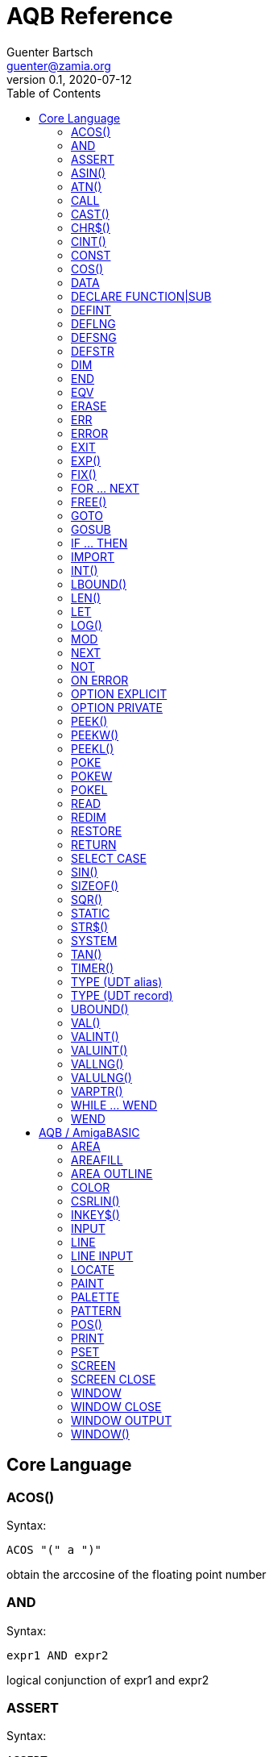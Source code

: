 = AQB Reference
Guenter Bartsch <guenter@zamia.org>
v0.1, 2020-07-12
:toc:

== Core Language

=== ACOS()

Syntax:

    ACOS "(" a ")"

obtain the arccosine of the floating point number

=== AND

Syntax:

    expr1 AND expr2

logical conjunction of expr1 and expr2

=== ASSERT

Syntax:

    ASSERT expr

raise an error message including line number information if the given expression evaluates to FALSE.

=== ASIN()

Syntax:

    ASIN "(" a ")"

obtain the arcsine of the floating point number

=== ATN()

Syntax:

    ATN "(" a ")"

obtain the arctangent of the floating point number

=== CALL

Syntax:

    CALL ( subCall | expDesignator )

call a SUB or FUNCTION.

=== CAST()

Syntax:

    CAST "(" typedesc "," expr ")

casts an expression to a different data type

=== CHR$()

Syntax:

    CHR$ "(" expr ")"

returns a string containing the single character associated with the given character code

=== CINT()

Syntax:

    CINT "(" x ")"

convert x to an integer by rounding the fractional portion

=== CONST

Syntax A:

    [ PUBLIC | PRIVATE ] CONST id1 [AS type] "=" expr [ "," id2 [AS type] "=" expr [ "," ...]]

Syntax B:

    [ PUBLIC | PRIVATE ] CONST AS type id1 "=" expr [ "," id2 "=" expr [ "," ...]]

declare constants

=== COS()

Syntax:

    COS "(" a ")"

obtain the cosine of the floating point number

=== DATA

Syntax:

    DATA literal ( "," literal )*

add values to the data section of the program. Those values can be later READ by the program at runtime.

=== DECLARE FUNCTION|SUB

Syntax:

    [ PRIVATE | PUBLIC ] DECLARE procHeader [ LIB exprOffset identLibBase "(" [ ident ( "," ident)* ] ")"

Forward declare a SUB or FUNCTION. When the LIB portion of this command is
used, an OS library function is declared.

=== DEFINT

Syntax:

    DEFINT letter [ "-" letter ] ( "," letter [ "-" letter ] )*

define all variables with names starting with the specified letter (or letter range) as INTEGER

=== DEFLNG

Syntax:

    DEFLNG letter [ "-" letter ] ( "," letter [ "-" letter ] )*

define all variables with names starting with the specified letter (or letter range) as LONG

=== DEFSNG

Syntax:

    DEFSNG letter [ "-" letter ] ( "," letter [ "-" letter ] )*

define all variables with names starting with the specified letter (or letter range) as SINGLE

=== DEFSTR

Syntax:

    DEFSTR letter [ "-" letter ] ( "," letter [ "-" letter ] )*

define all variables with names starting with the specified letter (or letter range) as STRING

=== DIM

Syntax A:

    [ PUBLIC | PRIVATE ] DIM [ SHARED ] var1 [ "(" arrayDimensions ")" ] AS type [ "=" expr ] [ "," var2 ...]

Syntax B:

    [ PUBLIC | PRIVATE ] DIM [ SHARED ] AS type var1 [ "(" arrayDimensions ")" ] [ "=" expr ] [ "," var2 ... ]

declare variables

Examples:

    DIM f AS SINGLE                          : REM traditional QBasic Syntax
    DIM SHARED g AS UBYTE                    : REM shared variable

    DIM AS ULONG l1, l2                      : REM declare multiple variables of the same type

    DIM AS INTEGER a (9, 1)                  : REM 2D dynamic array
    DIM AS INTEGER b (STATIC 9, 1)           : REM 2D static, C-like array

    DIM p AS INTEGER PTR                     : REM pointer

    DIM fp AS FUNCTION (INTEGER) AS INTEGER  : REM function pointer

static arrays are much faster than dynamic arrays but offer no runtime bounds checking

=== END

Syntax:

    END

exit the program (same as SYSTEM)

=== EQV

Syntax:

    expr1 EQV expr2

logic equivalence of expr1 and expr2

=== ERASE

Syntax:

    ERASE arrayName [ "," arrayName2 ...]

Free the allocated memory for each dynamic array listed.

=== ERR

Syntax:

    ERR : REM public variable

public variable that contains the last error number.

=== ERROR

Syntax:

    ERROR n

raise error code n, exits the program unless a corresponding handler is registered using the ON ERROR ... statement. ERR is set to the error number specified when calling the error handler.

=== EXIT

Syntax:

    EXIT ( SUB | FUNCTION | DO | FOR | WHILE | SELECT ) [ "," ( SUB | ... ) ... ]

exits a DO, WHILE or FOR loop, a FUNCTION or a SUB procedure, or a SELECT statement.

=== EXP()

Syntax:

    EXP "(" a ")"

obtain the exponential of the floating point number

=== FIX()

Syntax:

    FIX "(" x ")"

return the truncated integer part of x

=== FOR ... NEXT

Syntax:

    FOR id [ AS type ] "=" expr TO expr [ STEP expr ]
        <code>
    NEXT [ id1 [ "," id2 [ "," ...] ] ]

counter loop using specified start and stop numerical boundaries, default increment is 1

=== FREE()

Syntax:

    FREE "(" x ")"

.Table x values
|===
|Value | Description

|-2
|stack size

|-1
|chip + fast mem

|0
|chip mem

|1
|fast mem

|2
|largest chip mem

|3
|largest fast mem

|===

=== GOTO

Syntax:

    GOTO ( num | ident )

jump a line label or a line number in the program

=== GOSUB

Syntax:

    GOSUB ( num | ident )

jump to a subroutine at line label or a line number in the program

=== IF ... THEN

Syntax A:

    IF expr ( GOTO ( numLiteral | ident ) [ ( ELSE numLiteral | Statement* ) ]
            | THEN ( numLiteral | Statement*) [ ( ELSE numLiteral | Statement* ) ]
            )
Syntax B:

    IF expr THEN
        <code>
    ( ELSEIF expr THEN
        <code> )*
    [ ELSE
        <code> ]
    ( END IF | ENDIF )

executes a statement or statement block depending on specified conditions.

=== IMPORT

Syntax:

    IMPORT id

import a module

=== INT()

Syntax:

    INT "(" x ")"

return the largest integer less than or equal to x

=== LBOUND()

Syntax:

    LBOUND "(" array [ "," dimension ] ")"

Return the lower bound for the given array dimension.

=== LEN()

Syntax:

    LEN "(" s ")"

return the length of string s in characters.

=== LET

Syntax:

    LET expDesignator "=" expression

assign the value of an expression to a variable or designator. The LET keyword
is optional.

=== LOG()

Syntax:

    LOG "(" l ")"

obtain the natural logarithm of the floating point number

=== MOD

Syntax:

    expr1 MOD expr2

modulus operation on expr1 and expr2.

=== NEXT

see FOR

=== NOT

Syntax:

    NOT expr

return logical not of expr

=== ON ERROR

Syntax:

    ON ERROR CALL handler

call SUB program handler when an error occurs.

=== OPTION EXPLICIT

Syntax:

    OPTION EXPLICIT [ ( ON | OFF ) ]

instructs the compiler to require variable declaration

=== OPTION PRIVATE

Syntax:

    OPTION PRIVATE [ ( ON | OFF ) ]

make declared variables, types, functions and subprograms private (not exported) by default

=== PEEK()

Syntax:

    PEEK "(" address ")"

return a byte from memory at the specified address

=== PEEKW()

Syntax:

    PEEKW "(" address ")"

return a word (16 bits) from memory at the specified address

=== PEEKL()

Syntax:

    PEEK "(" address ")"

return a long (32 bits) from memory at the specified address

=== POKE

Syntax:

    POKE address, value

store byte value at the specified memory address

=== POKEW

Syntax:

    POKEW address, value

store word (16 bits) value at the specified memory address

=== POKEL

Syntax:

    POKEL address, value

store long (32 bits) value at the specified memory address

=== READ

Syntax:

    READ varDesignator ( "," varDesignator )*

read values from the DATA section and assign them to one or more variables

=== REDIM

Syntax:

    REDIM [PRESERVE] [SHARED] arrayId ([[lbound TO] ubound [ "," ...]]) [ AS datatype ] [, ...]

declare or resize a dynamic array. Previous values are erased unless the PRESERVE keyword is specified.

=== RESTORE

Syntax:

    RESTORE [ dataLabel ]

restore data read pointer to the specified label, if no label is specified, restore read pointer to the first data statement.

=== RETURN

Syntax:

    RETURN [ expr ]

return from a subroutine or function. In case of return from a function, expr specifies the return value

=== SELECT CASE

Syntax:

    SELECT CASE expr

    CASE caseExpr ( "," caseExpr2 )*
      statements1

    [ CASE caseExpr3 ( "," caseExpr4 )*
      statements2 ]

    ...

    [ CASE ELSE
      statementsN ]

    END SELECT

determine the program flow by comparing the value of an expression to specific CASE values

Case Expression syntax:

    ( expression [ TO expression ]
    | IS ( '=' | '>' | '<' | '<>' | '<=' | '>=' ) expression )

=== SIN()

Syntax:

    SIN "(" a ")

obtain the sine of the floating point number

=== SIZEOF()

Syntax:

    SIZEOF "(" ident ")

Returns the memory size in bytes of a given variable or named type

=== SQR()

Syntax:

    SQR "(" x ")"

obtain the square root of the floating point number

=== STATIC

Syntax A:

    STATIC Identifier AS TypeIdentifier [ "(" arrayDimensions ")" ] [ "=" expr] ( "," Indetifier2 AS ... )*

Syntax B:

    STATIC AS TypeIdentifier [ "(" arrayDimensions ")" ] Identifier [ "=" expr] ( "," Identifier2 ... )*

declare variable(s) as static.

=== STR$()

Syntax:

    STR$ "(" expr ")"

return a string representation (the same one that is used in PRINT output) of a given numeric expression

=== SYSTEM

Syntax:

    SYSTEM

exit the program (same as END)

=== TAN()

Syntax:

    TAN "(" a ")"

obtain the tangent of the floating point number

=== TIMER()

Syntax:

    TIMER "(" ")"

returns the number of seconds past the previous midnite as a SINGLE float value

=== TYPE (UDT alias)

Syntax:

    TYPE ident AS typedesc [ "(" arrayDimensions ")" ]

Example:

    TYPE a_t AS INTEGER (STATIC 9)

declares a new named UDT

=== TYPE (UDT record)

Syntax:

    TYPE ident

      [PRIVATE:|PUBLIC:|PROTECTED:]
      var [ "(" arrayDimensions ")" ] AS typedesc
      AS typedesc var [ "(" arrayDimensions ")" ]
      DECLARE (SUB|FUNCTION|CONSTRUCTOR) ...
      ...

    END TYPE

declares a new record UDT

=== UBOUND()

Syntax:

    UBOUND "(" array [ "," dimension ] ")"

Return the upper bound for the given array dimension.

=== VAL()

Syntax:

    VAL "(" str ")"

return the floating-point representation of the given string argument str.

=== VALINT()

Syntax:

    VALINT "(" str ")"

return the integer representation of the given string argument str.

=== VALUINT()

Syntax:

    VALUINT "(" str ")"

return the unsigned integer representation of the given string argument str.

=== VALLNG()

Syntax:

    VALLNG "(" str ")"

return the long representation of the given string argument str.

=== VALULNG()

Syntax:

    VALULNG "(" str ")"

return the unsigned long representation of the given string argument str.

=== VARPTR()

Syntax:

    VARPTR "(" designator ")"

returns the address of a variable

=== WHILE ... WEND

Syntax:

    WHILE expression
        <code>
    WEND

repeat loop body while expression evaluates to TRUE

=== WEND

see WHILE ... WEND

== AQB / AmigaBASIC

=== AREA

Syntax:

    AREA [STEP] (x, y)

add a point to an area to be filled

=== AREAFILL

Syntax:

    AREAFILL [mode]

fill a polygon defined by AREA statements, mode: 0=regular fill, 1=inverted fill

=== AREA OUTLINE

Syntax:

    AREA OUTLINE ( TRUE | FALSE )

enable or disable drawing of AREA polygon outlines

=== COLOR

Syntax:

    COLOR [ fg ] ["," [bg] ["," o]]

set foreground, background and or area outline pen

=== CSRLIN()

Syntax:

    CSRLIN "(" ")"

returns the current text row position

=== INKEY$()

Syntax:

    INKEY$ "(" ")"

returns a character entered from the keyboard

=== INPUT

Syntax:

    INPUT [ ";" ] [ prompt (";" | ",") ] expDesignator ( "," expDesignator* )

read input from the keyboard, store values in the variables given.

=== LINE

Syntax:

    LINE [[STEP] "(" x1 "," y1 ")" ] "-" [STEP] "(" x2 "," y2 ")" [ "," [color] ["," b[f]] ]

draw a line or a box on the current window, "b": A box is drawn, "bf": a filled box is drawn.
If option STEP is set, coordinates are relative.

=== LINE INPUT

Syntax:

    LINE INPUT [ ";" ] [ stringLiteral ";" ] expDesignator

request a STRING keyboard entry from a program user.

=== LOCATE

Syntax:

    LOCATE [ row ] [ "," col ]

move cursor to col / row

=== PAINT

Syntax:

    PAINT [STEP] "(" x "," y ")" [ "," paintColor [ "," outlineColor ] ]

flood fill an enclosed area surrounded by outlineColor with the specified color

=== PALETTE

Syntax:

    PALETTE n, red, green, blue

change the color palette entry for pen number n. The red, green and blue arguments are
be floating point values in the 0.0 ... 1.0 range.

=== PATTERN

Syntax:

    PATTERN [ lineptrn ] [ "," areaptrn ]

change pattern used to draw lines and areas.

    * lineptrn: 16 bit integer that defines the pattern for lines
    * areaptrn: array of 16 bit integers, number of elements must be a power of 2 (1, 2, 4, 8, ...)

=== POS()

Syntax:

    POS "(" expression ")"

returns the column of the cursor in the current window (expression given is a dummy value for
compatibility reasons, usually 0).

=== PRINT

Syntax:

    PRINT  [ expression ( [ ";" | "," ] expression )* ]

print the listed expressions to the screen. ";" means no space, "," means skip to next 9 col tab,
";" or "," at the end of the line mean no newline is printed.

=== PSET

Syntax:

    PSET [ STEP ] "(" x "," y ")" [ "," color ]

set a point in the window

=== SCREEN

Syntax:

    SCREEN screen-id, width, height, depth, mode [, title]

create a new screen

=== SCREEN CLOSE

Syntax:

    SCREEN CLOSE id

close screen indicated by id

.Table mode
|===
|Flag Name |Value | Description

|AS_MODE_LORES
|1
|LORES

|AS_MODE_HIRES
|2
|HIRES

|AS_MODE_LORES_LACED
|3
|LORES INTERLACED

|AS_MODE_HIRES_LACED
|4
|HIRES INTERLACED

|AS_MODE_HAM
|5
|LORES HAM

|AS_MODE_EXTRAHALFBRITE
|6
|LORES EXTRA HALFBRITE

|AS_MODE_HAM_LACED
|7
|LORES HAM INTERLACED

|AS_MODE_EXTRAHALFBRITE_LACED
|8
|LORES EXTRA HALFBRITE INTERLACED
|===

=== WINDOW

Syntax:

    WINDOW id [ "," [ title ] [ "," [ "(" x1 "," y1 ")" "-" "(" x2 "," y2 ")" ] [ "," [type] [ "," screen-id ]]]]

Create and activate a new window, make it the new output window.

=== WINDOW CLOSE

Syntax:

    WINDOW CLOSE id

close window indicated by id.

=== WINDOW OUTPUT

Syntax:

    WINDOW OUTPUT id

make window indicated by id the current output window.

.Table type flags
|===
|Flag Name |Value | Description

|AW_FLAG_SIZE
|1
|window can be resized

|AW_FLAG_DRAG
|2
|window can be dragged

|AW_FLAG_DEPTH
|4
|window has depth widgets

|AW_FLAG_CLOSE
|8
|window can be closed

|AW_FLAG_REFRESH
|16
|auto refresh

|AW_FLAG_BACKGROP
|32
|create a backdrop window

|AW_FLAG_BORDERLESS
|64
|make window borderless
|===

=== WINDOW()

Syntax:

    WINDOW "(" n ")"

return information about a window

.Table n
|===
|n | Description

|0
|current active window id

|1
|current output window id

|2
|current output window width

|3
|current output window height

|4
|current output cursor X

|5
|current output cursor Y

|6
|highest color index

|7
|pointer to current intuition output window

|8
|pointer to current rastport

|9
|output file handle

|10
|foreground pen

|11
|background pen

|12
|text width

|13
|text height

|14
|input file handle
|===

